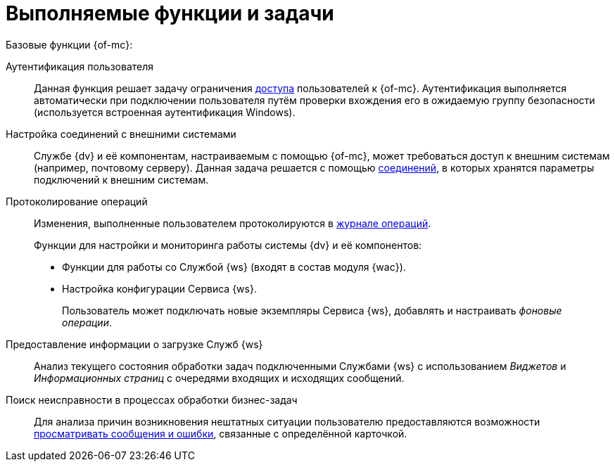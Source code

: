 = Выполняемые функции и задачи

.Базовые функции {of-mc}:
Аутентификация пользователя::
Данная функция решает задачу ограничения xref:admin:provide-access.adoc[доступа] пользователей к {of-mc}. Аутентификация выполняется автоматически при подключении пользователя путём проверки вхождения его в ожидаемую группу безопасности (используется встроенная аутентификация Windows).

Настройка соединений с внешними системами::
Службе {dv} и её компонентам, настраиваемым с помощью {of-mc}, может требоваться доступ к внешним системам (например, почтовому серверу). Данная задача решается с помощью xref:user:settings.adoc[соединений], в которых хранятся параметры подключений к внешним системам.

Протоколирование операций::
Изменения, выполненные пользователем протоколируются в xref:user:logs.adoc[журнале операций].
+
.Функции для настройки и мониторинга работы системы {dv} и её компонентов:
* Функции для работы со Службой {ws} (входят в состав модуля {wac}).
* Настройка конфигурации Сервиса {ws}.
+
Пользователь может подключать новые экземпляры Сервиса {ws}, добавлять и настраивать _фоновые операции_.

Предоставление информации о загрузке Служб {ws}::
Анализ текущего состояния обработки задач подключенными Службами {ws} с использованием _Виджетов_ и _Информационных страниц_ с очередями входящих и исходящих сообщений.

Поиск неисправности в процессах обработки бизнес-задач::
Для анализа причин возникновения нештатных ситуации пользователю предоставляются возможности xref:user:block-error-log.adoc[просматривать сообщения и ошибки], связанные с определённой карточкой.
